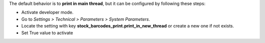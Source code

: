 The default behavior is to **print in main thread**, but it can be configured by
following these steps:

* Activate developer mode.
* Go to *Settings > Technical > Parameters > System Parameters*.
* Locate the setting with key
  **stock_barcodes_print.print_in_new_thread**
  or create a new one if not exists.
* Set True value to activate
